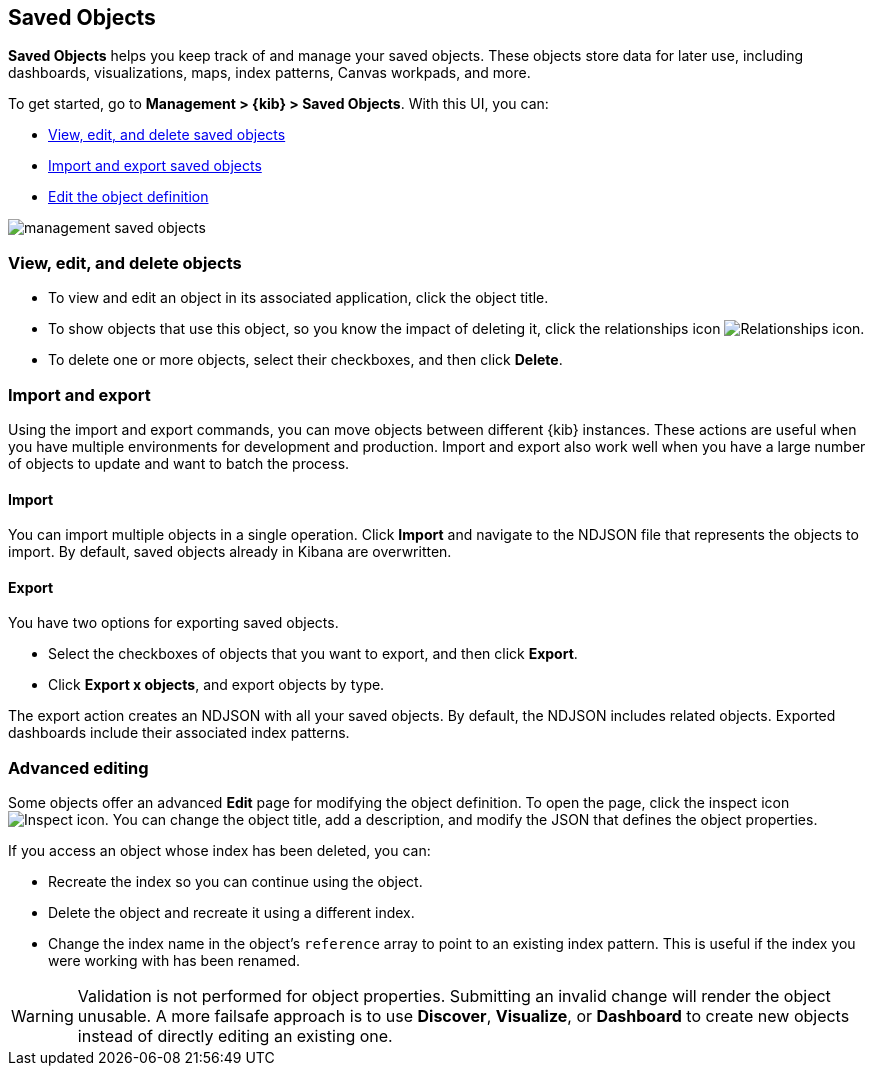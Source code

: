 [[managing-saved-objects]]
== Saved Objects

*Saved Objects* helps you keep track of and manage your saved objects. 
These objects store data for later use, including dashboards, visualizations, 
maps, index patterns, Canvas workpads, and more.

To get started, go to *Management > {kib} > Saved Objects*. With this UI, you can:

* <<managing-saved-objects-view, View&#44; edit&#44; and delete saved objects>>
* <<managing-saved-objects-export-objects, Import and export saved objects>>
* <<managing-saved-objects-object-definition, Edit the object definition>>

[role="screenshot"]
image::images/management-saved-objects.png[]

[float]
[[managing-saved-objects-view]]
=== View, edit, and delete objects

* To view and edit an object in its associated application, click the object title.
* To show objects that use this object, so you know the impact of deleting it, 
click the relationships icon image:images/actions_icon.png[Relationships icon].
* To delete one or more objects, select their checkboxes, and then click *Delete*.

[float]
[[managing-saved-objects-export-objects]]
=== Import and export

Using the import and export commands, you can move objects between different 
{kib} instances. These actions are useful when you have multiple environments for 
development and production. Import and export also work well when you 
have a large number of objects to update and want to batch the process.

[float]
==== Import

You can import multiple objects in a single operation. 
Click *Import* and navigate to the NDJSON file that represents the objects to 
import. By default, saved objects already in Kibana are overwritten.

[float]
==== Export

You have two options for exporting saved objects.

* Select the checkboxes of objects that you want to export, and then click *Export*.
* Click *Export x objects*, and export objects by type.

The export action creates an NDJSON with all your saved objects. By default, the 
NDJSON includes related objects. Exported dashboards include their associated index patterns.

[float]
[[managing-saved-objects-object-definition]]
=== Advanced editing

Some objects offer an advanced *Edit* page for modifying the object definition. 
To open the page, click the inspect icon image:images/inspect_icon.png[Inspect icon]. 
You can change the object title, add a description, and modify the JSON 
that defines the object properties.

If you access an object whose index has been deleted, you can:

* Recreate the index so you can continue using the object.
* Delete the object and recreate it using a different index.
* Change the index name in the object's `reference` array to point to an existing
index pattern. This is useful if the index you were working with has been renamed.

WARNING: Validation is not performed for object properties. Submitting an invalid 
change will render the object unusable. A more failsafe approach is to use 
*Discover*, *Visualize*, or *Dashboard* to create new objects instead of 
directly editing an existing one.